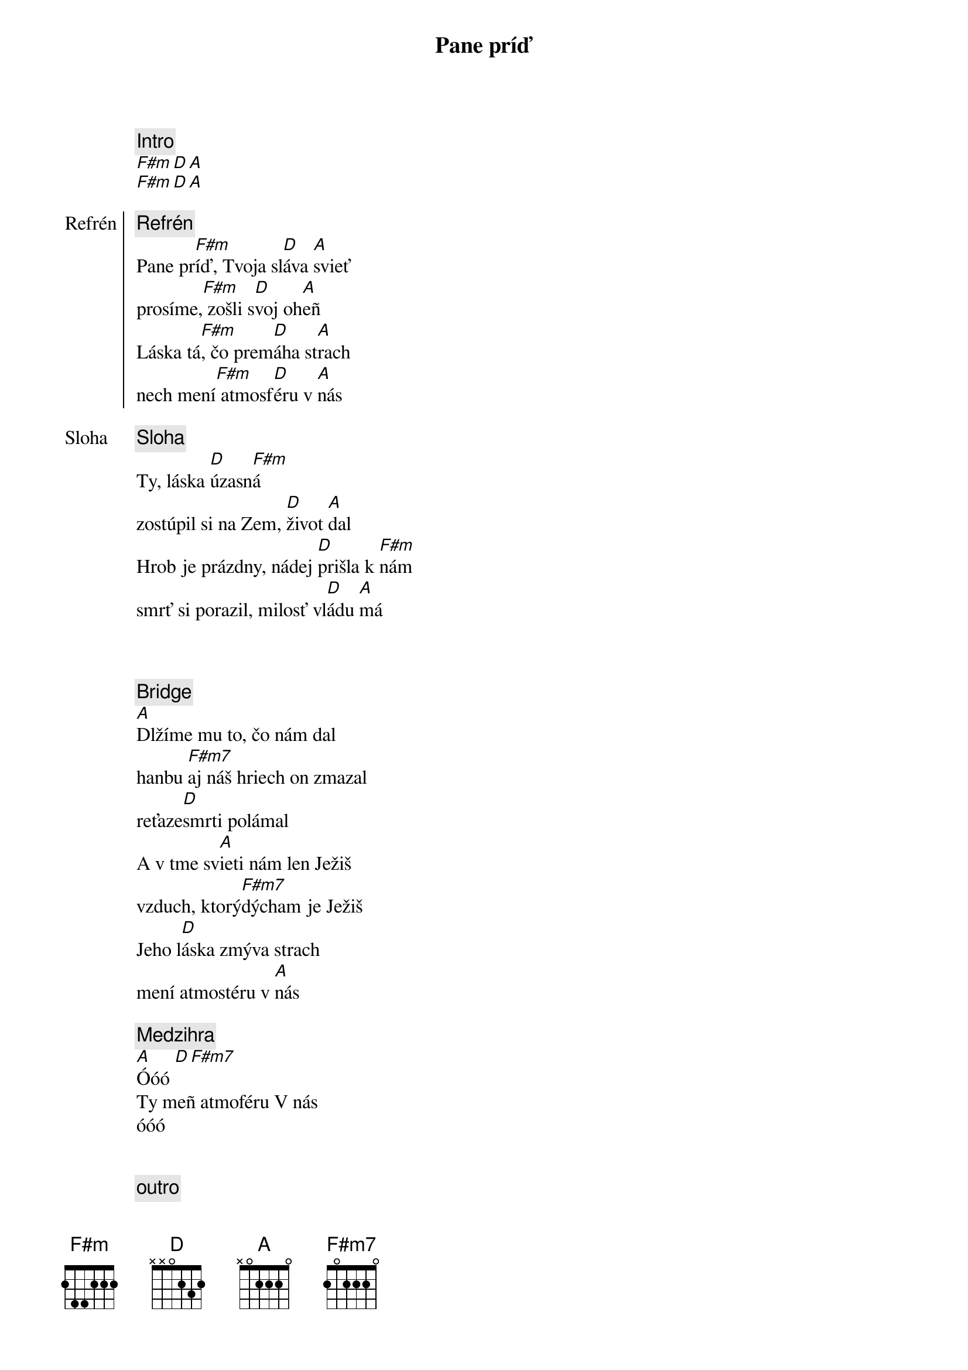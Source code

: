 {title: Pane príď}
{comment: Intro}
[F#m][D][A]
[F#m][D][A]

{start_of_chorus: Refrén}
{comment: Refrén}
Pane pr[F#m]íď, Tvoja sl[D]áva [A]svieť
prosíme,[F#m] zošli s[D]voj oh[A]eñ
Láska tá[F#m], čo prem[D]áha st[A]rach
nech mení[F#m] atmosf[D]éru v [A]nás
{end_of_chorus}

{start_of_verse: Sloha}
{comment: Sloha}
Ty, láska [D]úzasn[F#m]á
zostúpil si na Zem, [D]život [A]dal
Hrob je prázdny, nádej [D]prišla k [F#m]nám
smrť si porazil, milosť vl[D]ádu [A]má
{end_of_verse}

{soh}Refrén 1x{eoh}

{soh}Sloha 1x{eoh}

{start_of_bridge}
{comment: Bridge}
[A]Dlžíme mu to, čo nám dal
hanbu [F#m7]aj náš hriech on zmazal
reťaze[D]smrti polámal
A v tme sv[A]ieti nám len Ježiš
vzduch, ktorý[F#m7]dýcham je Ježiš
Jeho l[D]áska zmýva strach
mení atmostéru v [A]nás
{end_of_bridge}

{comment: Medzihra}
[A]Óóó [D][F#m7]
Ty meñ atmoféru V nás
óóó

{soh}Refrén 2x{eoh}

{comment: outro}
[A]Óóó